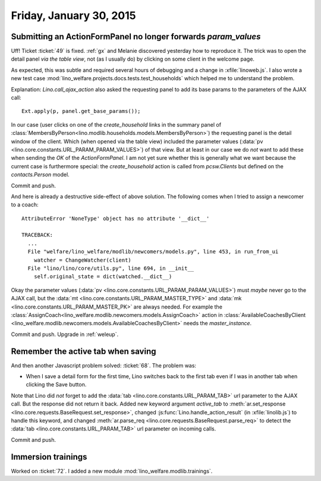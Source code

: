 ========================
Friday, January 30, 2015
========================

Submitting an ActionFormPanel no longer forwards `param_values`
===============================================================

Uff! Ticket :ticket:`49` is fixed. :ref:`gx` and Melanie discovered
yesterday how to reproduce it. The trick was to open the detail panel
*via the table view*, not (as I usually do) by clicking on some client
in the welcome page.

As expected, this was subtle and required several hours of debugging
and a change in :xfile:`linoweb.js`. I also wrote a new test case
:mod:`lino_welfare.projects.docs.tests.test_households` which helped
me to understand the problem.

Explanation: `Lino.call_ajax_action` also asked the requesting panel
to add its base params to the parameters of the AJAX call::

  Ext.apply(p, panel.get_base_params());

In our case (user clicks on one of the `create_household` links in the
summary panel of
:class:`MembersByPerson<lino.modlib.households.models.MembersByPerson>`)
the requesting panel is the detail window of the client.  Which (when
opened via the table view) included the parameter values (:data:`pv
<lino.core.constants.URL_PARAM_PARAM_VALUES>`) of that view.  But at
least in our case we do *not* want to add these when sending the `OK`
of the `ActionFormPanel`.  I am not yet sure whether this is generally
what we want because the current case is furthermore special: the
`create_household` action is called from `pcsw.Clients` but defined on
the `contacts.Person` model.

Commit and push.

And here is already a destructive side-effect of above solution.  The
following comes when I tried to assign a newcomer to a coach::

    AttributeError 'NoneType' object has no attribute '__dict__'

    TRACEBACK:
      ...
      File "welfare/lino_welfare/modlib/newcomers/models.py", line 453, in run_from_ui
        watcher = ChangeWatcher(client)
      File "lino/lino/core/utils.py", line 694, in __init__
        self.original_state = dict(watched.__dict__)

Okay the parameter values (:data:`pv
<lino.core.constants.URL_PARAM_PARAM_VALUES>`) must *maybe* never go
to the AJAX call, but the :data:`mt
<lino.core.constants.URL_PARAM_MASTER_TYPE>` and 
:data:`mk <lino.core.constants.URL_PARAM_MASTER_PK>` 
are always needed. For
example the
:class:`AssignCoach<lino_welfare.modlib.newcomers.models.AssignCoach>`
action in :class:`AvailableCoachesByClient
<lino_welfare.modlib.newcomers.models.AvailableCoachesByClient>` needs
the `master_instance`.

Commit and push. Upgrade in :ref:`weleup`.

Remember the active tab when saving
===================================

And then another Javascript problem solved: :ticket:`68`. The problem was:

- When I save a detail form for the first time, Lino switches back to
  the first tab even if I was in another tab when clicking the Save
  button.

Note that Lino did *not* forget to add the :data:`tab
<lino.core.constants.URL_PARAM_TAB>` url parameter to the AJAX
call. But the response did not return it back.  Added new keyword
argument `active_tab` to :meth:`ar.set_response
<lino.core.requests.BaseRequest.set_response>`, changed
:js:func:`Lino.handle_action_result` (in :xfile:`linolib.js`) to
handle this keyword, and changed :meth:`ar.parse_req
<lino.core.requests.BaseRequest.parse_req>` to detect the :data:`tab
<lino.core.constants.URL_PARAM_TAB>` url parameter on incoming calls.

Commit and push.

Immersion trainings
===================

Worked on :ticket:`72`.
I added a new module :mod:`lino_welfare.modlib.trainings`.
